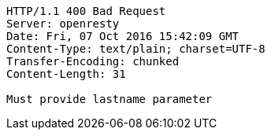 [source,http,options="nowrap"]
----
HTTP/1.1 400 Bad Request
Server: openresty
Date: Fri, 07 Oct 2016 15:42:09 GMT
Content-Type: text/plain; charset=UTF-8
Transfer-Encoding: chunked
Content-Length: 31

Must provide lastname parameter
----